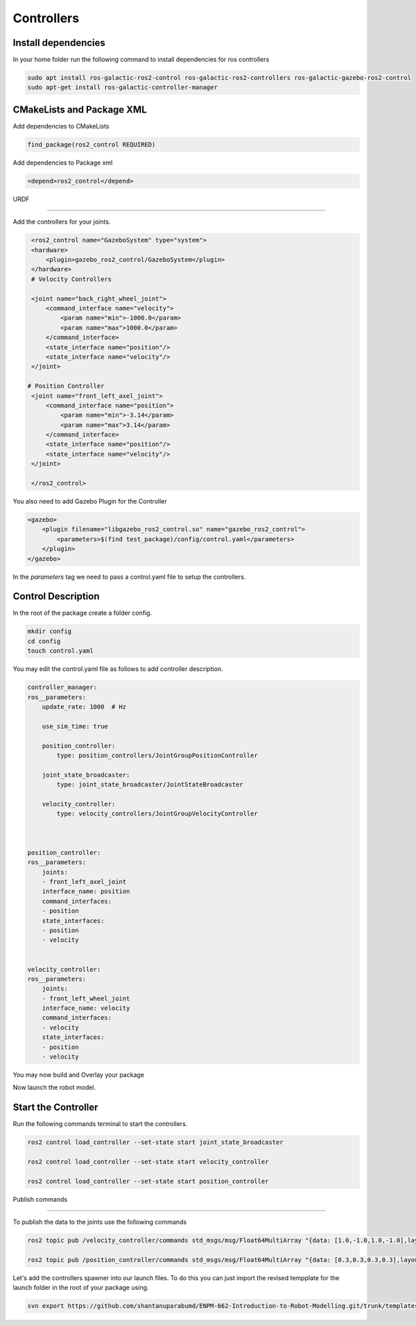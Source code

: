Controllers
=====================================================================

Install dependencies
-------------------------------------------------------------

In your home folder run the following command to install dependencies for ros controllers

.. code-block:: bash

    sudo apt install ros-galactic-ros2-control ros-galactic-ros2-controllers ros-galactic-gazebo-ros2-control
    sudo apt-get install ros-galactic-controller-manager

CMakeLists and Package XML
----------------------------------------------------------------

Add dependencies to CMakeLists

.. code-block:: cmake

    find_package(ros2_control REQUIRED)

Add dependencies to Package xml

.. code-block:: xml

    <depend>ros2_control</depend>


URDF

----------------------------------------------------------------------

Add the controllers for your joints.

.. code-block:: xml

    <ros2_control name="GazeboSystem" type="system">
    <hardware>
        <plugin>gazebo_ros2_control/GazeboSystem</plugin>
    </hardware>
    # Velocity Controllers

    <joint name="back_right_wheel_joint">
        <command_interface name="velocity">
            <param name="min">-1000.0</param>
            <param name="max">1000.0</param>
        </command_interface>
        <state_interface name="position"/>
        <state_interface name="velocity"/>
    </joint>

   # Position Controller
    <joint name="front_left_axel_joint">
        <command_interface name="position">
            <param name="min">-3.14</param>
            <param name="max">3.14</param>
        </command_interface>
        <state_interface name="position"/>
        <state_interface name="velocity"/>
    </joint>

    </ros2_control> 


You also need to add Gazebo Plugin for the Controller

.. code-block:: xml

        <gazebo>
            <plugin filename="libgazebo_ros2_control.so" name="gazebo_ros2_control">
                <parameters>$(find test_package)/config/control.yaml</parameters>
            </plugin>
        </gazebo>

In the `parameters` tag we need to pass a control.yaml file to setup the controllers.

Control Description
-----------------------------------------------------------------------------------

In the root of the package create a folder config.

.. code-block:: xml

        mkdir config
        cd config
        touch control.yaml


You may edit the control.yaml file as follows to add controller description.


.. code-block:: xml

        controller_manager:
        ros__parameters:
            update_rate: 1000  # Hz

            use_sim_time: true

            position_controller:
                type: position_controllers/JointGroupPositionController

            joint_state_broadcaster:
                type: joint_state_broadcaster/JointStateBroadcaster

            velocity_controller:
                type: velocity_controllers/JointGroupVelocityController



        position_controller:
        ros__parameters:
            joints:
            - front_left_axel_joint
            interface_name: position
            command_interfaces:
            - position
            state_interfaces:
            - position
            - velocity


        velocity_controller:
        ros__parameters:
            joints:
            - front_left_wheel_joint
            interface_name: velocity
            command_interfaces:
            - velocity
            state_interfaces:
            - position
            - velocity


You may now build and Overlay your package

Now launch the robot model.


Start the Controller
----------------------------------------------------------------------------------------

Run the following commands terminal to start the controllers.

.. code-block:: bash

    ros2 control load_controller --set-state start joint_state_broadcaster

    ros2 control load_controller --set-state start velocity_controller

    ros2 control load_controller --set-state start position_controller


Publish commands

-------------------------------------------------------------------------------

To publish the data to the joints use the following commands

.. code-block:: bash

    ros2 topic pub /velocity_controller/commands std_msgs/msg/Float64MultiArray "{data: [1.0,-1.0,1.0,-1.0],layout: {dim:[], data_offset: 1"}}

    ros2 topic pub /position_controller/commands std_msgs/msg/Float64MultiArray "{data: [0.3,0.3,0.3,0.3],layout: {dim:[], data_offset: 1"}}


Let's add the controllers spawner into our launch files. To do this you can just import the revised tempplate for the launch folder in the root
of your package using.


.. code-block:: bash

    svn export https://github.com/shantanuparabumd/ENPM-662-Introduction-to-Robot-Modelling.git/trunk/templates/template3/launch

